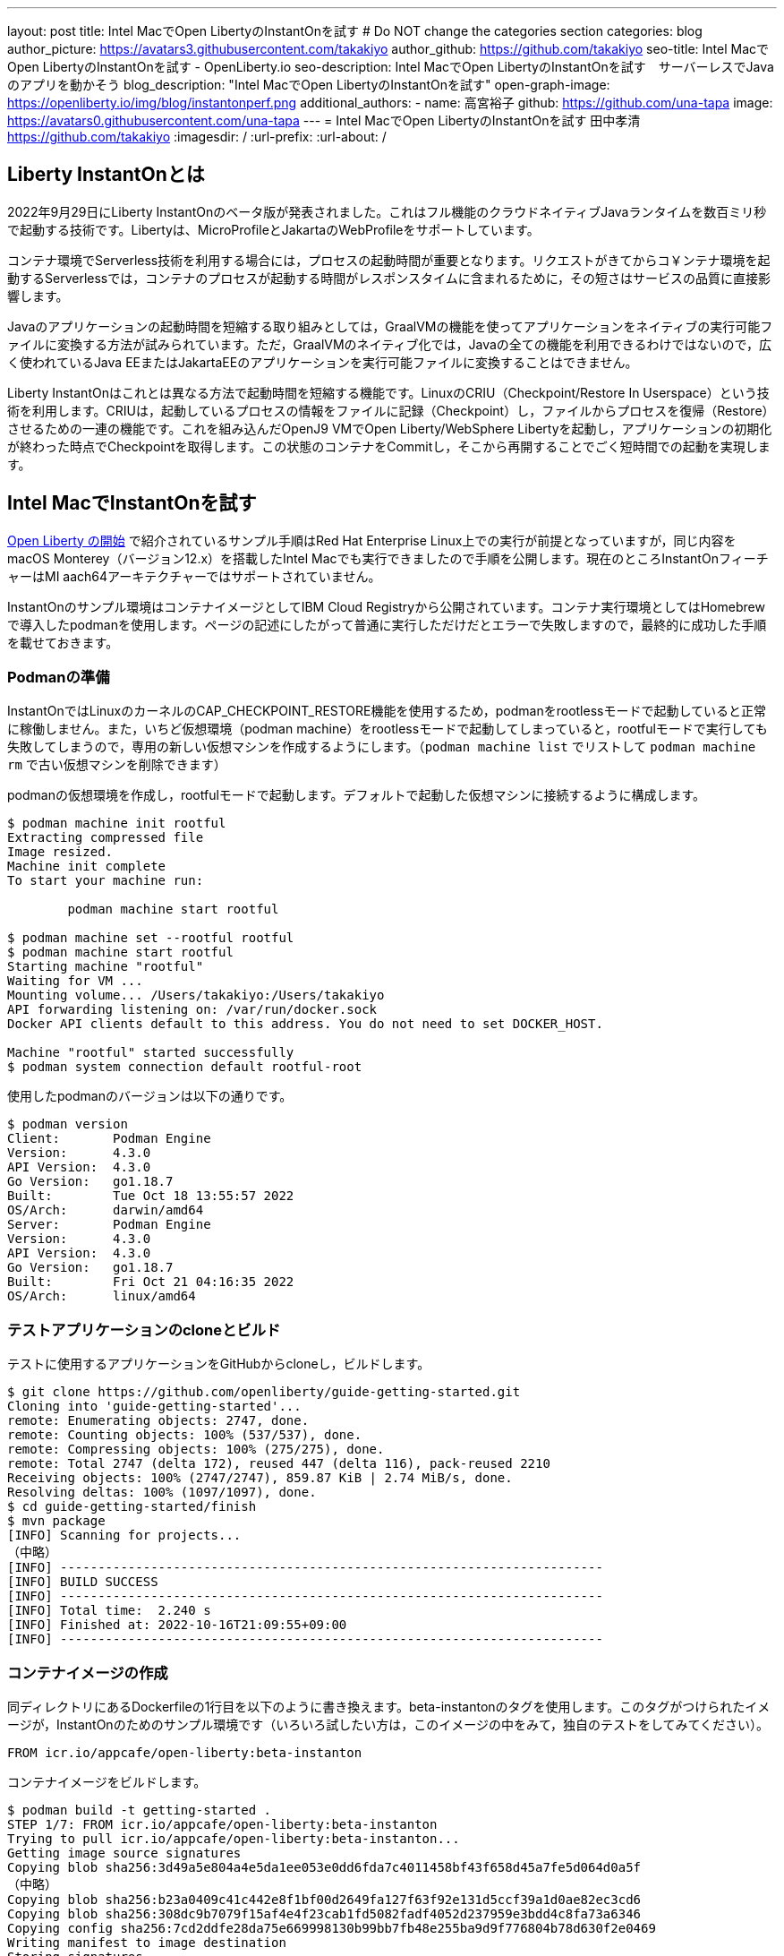 ---
layout: post
title: Intel MacでOpen LibertyのInstantOnを試す
# Do NOT change the categories section
categories: blog
author_picture: https://avatars3.githubusercontent.com/takakiyo
author_github: https://github.com/takakiyo
seo-title: Intel MacでOpen LibertyのInstantOnを試す - OpenLiberty.io
seo-description: Intel MacでOpen LibertyのInstantOnを試す　サーバーレスでJavaのアプリを動かそう
blog_description: "Intel MacでOpen LibertyのInstantOnを試す"
open-graph-image: https://openliberty.io/img/blog/instantonperf.png
additional_authors: 
- name: 高宮裕子
  github: https://github.com/una-tapa
  image: https://avatars0.githubusercontent.com/una-tapa
---
= Intel MacでOpen LibertyのInstantOnを試す
田中孝清 <https://github.com/takakiyo>
:imagesdir: /
:url-prefix:
:url-about: /

== Liberty InstantOnとは

2022年9月29日にLiberty InstantOnのベータ版が発表されました。これはフル機能のクラウドネイティブJavaランタイムを数百ミリ秒で起動する技術です。Libertyは、MicroProfileとJakartaのWebProfileをサポートしています。

コンテナ環境でServerless技術を利用する場合には，プロセスの起動時間が重要となります。リクエストがきてからコ￥ンテナ環境を起動するServerlessでは，コンテナのプロセスが起動する時間がレスポンスタイムに含まれるために，その短さはサービスの品質に直接影響します。

Javaのアプリケーションの起動時間を短縮する取り組みとしては，GraalVMの機能を使ってアプリケーションをネイティブの実行可能ファイルに変換する方法が試みられています。ただ，GraalVMのネイティブ化では，Javaの全ての機能を利用できるわけではないので，広く使われているJava EEまたはJakartaEEのアプリケーションを実行可能ファイルに変換することはできません。

Liberty InstantOnはこれとは異なる方法で起動時間を短縮する機能です。LinuxのCRIU（Checkpoint/Restore In Userspace）という技術を利用します。CRIUは，起動しているプロセスの情報をファイルに記録（Checkpoint）し，ファイルからプロセスを復帰（Restore）させるための一連の機能です。これを組み込んだOpenJ9 VMでOpen Liberty/WebSphere Libertyを起動し，アプリケーションの初期化が終わった時点でCheckpointを取得します。この状態のコンテナをCommitし，そこから再開することでごく短時間での起動を実現します。


== Intel MacでInstantOnを試す

link:https://openliberty.io/blog/2022/09/29/instant-on-beta.html[Open Liberty の開始] で紹介されているサンプル手順はRed Hat Enterprise Linux上での実行が前提となっていますが，同じ内容をmacOS Monterey（バージョン12.x）を搭載したIntel Macでも実行できましたので手順を公開します。現在のところInstantOnフィーチャーはMI aach64アーキテクチャーではサポートされていません。

InstantOnのサンプル環境はコンテナイメージとしてIBM Cloud Registryから公開されています。コンテナ実行環境としてはHomebrewで導入したpodmanを使用します。ページの記述にしたがって普通に実行しただけだとエラーで失敗しますので，最終的に成功した手順を載せておきます。

=== Podmanの準備


InstantOnではLinuxのカーネルのCAP_CHECKPOINT_RESTORE機能を使用するため，podmanをrootlessモードで起動していると正常に稼働しません。また，いちど仮想環境（podman machine）をrootlessモードで起動してしまっていると，rootfulモードで実行しても失敗してしまうので，専用の新しい仮想マシンを作成するようにします。（`podman machine list` でリストして `podman machine rm` で古い仮想マシンを削除できます）

podmanの仮想環境を作成し，rootfulモードで起動します。デフォルトで起動した仮想マシンに接続するように構成します。

[source]
----
$ podman machine init rootful
Extracting compressed file
Image resized.
Machine init complete
To start your machine run:

	podman machine start rootful

$ podman machine set --rootful rootful
$ podman machine start rootful
Starting machine "rootful"
Waiting for VM ...
Mounting volume... /Users/takakiyo:/Users/takakiyo
API forwarding listening on: /var/run/docker.sock
Docker API clients default to this address. You do not need to set DOCKER_HOST.

Machine "rootful" started successfully
$ podman system connection default rootful-root
----

使用したpodmanのバージョンは以下の通りです。

[source]
----
$ podman version
Client:       Podman Engine
Version:      4.3.0
API Version:  4.3.0
Go Version:   go1.18.7
Built:        Tue Oct 18 13:55:57 2022
OS/Arch:      darwin/amd64
Server:       Podman Engine
Version:      4.3.0
API Version:  4.3.0
Go Version:   go1.18.7
Built:        Fri Oct 21 04:16:35 2022
OS/Arch:      linux/amd64
----


=== テストアプリケーションのcloneとビルド

テストに使用するアプリケーションをGitHubからcloneし，ビルドします。

[source]
----
$ git clone https://github.com/openliberty/guide-getting-started.git
Cloning into 'guide-getting-started'...
remote: Enumerating objects: 2747, done.
remote: Counting objects: 100% (537/537), done.
remote: Compressing objects: 100% (275/275), done.
remote: Total 2747 (delta 172), reused 447 (delta 116), pack-reused 2210
Receiving objects: 100% (2747/2747), 859.87 KiB | 2.74 MiB/s, done.
Resolving deltas: 100% (1097/1097), done.
$ cd guide-getting-started/finish
$ mvn package
[INFO] Scanning for projects...
（中略）
[INFO] ------------------------------------------------------------------------
[INFO] BUILD SUCCESS
[INFO] ------------------------------------------------------------------------
[INFO] Total time:  2.240 s
[INFO] Finished at: 2022-10-16T21:09:55+09:00
[INFO] ------------------------------------------------------------------------

----

=== コンテナイメージの作成

同ディレクトリにあるDockerfileの1行目を以下のように書き換えます。beta-instantonのタグを使用します。このタグがつけられたイメージが，InstantOnのためのサンプル環境です（いろいろ試したい方は，このイメージの中をみて，独自のテストをしてみてください）。

[source]
----
FROM icr.io/appcafe/open-liberty:beta-instanton
----

コンテナイメージをビルドします。

[source]
----
$ podman build -t getting-started .
STEP 1/7: FROM icr.io/appcafe/open-liberty:beta-instanton
Trying to pull icr.io/appcafe/open-liberty:beta-instanton...
Getting image source signatures
Copying blob sha256:3d49a5e804a4e5da1ee053e0dd6fda7c4011458bf43f658d45a7fe5d064d0a5f
（中略）
Copying blob sha256:b23a0409c41c442e8f1bf00d2649fa127f63f92e131d5ccf39a1d0ae82ec3cd6
Copying blob sha256:308dc9b7079f15af4e4f23cab1fd5082fadf4052d237959e3bdd4c8fa73a6346
Copying config sha256:7cd2ddfe28da75e669998130b99bb7fb48e255ba9d9f776804b78d630f2e0469
Writing manifest to image destination
Storing signatures
STEP 2/7: ARG VERSION=1.0
--> 3816b6a9a20
STEP 3/7: ARG REVISION=SNAPSHOT
--> b82ea29da9b
STEP 4/7: LABEL   org.opencontainers.image.authors="Your Name"   org.opencontainers.image.vendor="IBM"   org.opencontainers.image.url="local"   org.opencontainers.image.source="https://github.com/OpenLiberty/guide-getting-started"   org.opencontainers.image.version="$VERSION"   org.opencontainers.image.revision="$REVISION"   vendor="Open Liberty"   name="system"   version="$VERSION-$REVISION"   summary="The system microservice from the Getting Started guide"   description="This image contains the system microservice running with the Open Liberty runtime."
--> 1781202e3e0
STEP 5/7: COPY --chown=1001:0 src/main/liberty/config/ /config/
--> 3d515ebf80e
STEP 6/7: COPY --chown=1001:0 target/*.war /config/apps/
--> b56dbcc57b8
STEP 7/7: RUN configure.sh
COMMIT getting-started
--> 612b43d3e78
Successfully tagged localhost/getting-started:latest
612b43d3e785166c3d9c05c315944921333748dba432a5b53640ea240f77092c
----

このまま普通に実行すると，単にOpen Libertyが起動して，アプリケーションが実行できるようになります。

[source]
----
$ podman run -it --name getting-started --rm -p 9080:9080 getting-started

WARNING: Unknown module: jdk.management.agent specified to --add-exports
WARNING: Unknown module: jdk.attach specified to --add-exports
Launching defaultServer (Open Liberty 22.0.0.11-beta/wlp-1.0.69.cl221020220912-1100) on Eclipse OpenJ9 VM, version 17.0.5-ea+2 (en_US)
CWWKE0953W: This version of Open Liberty is an unsupported early release version.
[AUDIT   ] CWWKE0001I: The server defaultServer has been launched.
[AUDIT   ] CWWKG0093A: Processing configuration drop-ins resource: /opt/ol/wlp/usr/servers/defaultServer/configDropins/defaults/checkpoint.xml
[AUDIT   ] CWWKG0093A: Processing configuration drop-ins resource: /opt/ol/wlp/usr/servers/defaultServer/configDropins/defaults/keystore.xml
[AUDIT   ] CWWKG0093A: Processing configuration drop-ins resource: /opt/ol/wlp/usr/servers/defaultServer/configDropins/defaults/open-default-port.xml
[AUDIT   ] CWWKZ0058I: Monitoring dropins for applications.
[AUDIT   ] CWWKT0016I: Web application available (default_host): http://de537b960bc9:9080/ibm/api/
[AUDIT   ] CWWKT0016I: Web application available (default_host): http://de537b960bc9:9080/health/
[AUDIT   ] CWWKT0016I: Web application available (default_host): http://de537b960bc9:9080/metrics/
[AUDIT   ] CWWKT0016I: Web application available (default_host): http://de537b960bc9:9080/dev/
[AUDIT   ] CWWKZ0001I: Application guide-getting-started started in 1.978 seconds.
[AUDIT   ] CWWKF0012I: The server installed the following features: [cdi-3.0, checkpoint-1.0, concurrent-2.0, distributedMap-1.0, jndi-1.0, json-1.0, jsonb-2.0, jsonp-2.0, monitor-1.0, mpConfig-3.0, mpHealth-4.0, mpMetrics-4.0, restfulWS-3.0, restfulWSClient-3.0, servlet-5.0, ssl-1.0, transportSecurity-1.0].
[AUDIT   ] CWWKF0011I: The defaultServer server is ready to run a smarter planet. The defaultServer server started in 6.851 seconds.
----

この状態でも，手元の環境では6〜7秒で起動します。別Windowのコマンドプロンプトからcurlコマンドなどで正常に稼働していることを確認します。

[source]
----
$ curl http://localhost:9080/dev/system/properties   
----

コンテナを起動したWindowでCtrl+Cを押すと，Libertyが稼働しているコンテナが停止します。

[source]
----
^C[AUDIT   ] CWWKE0085I: The server defaultServer is stopping because the JVM is exiting.
[AUDIT   ] CWWKE1100I: Waiting for up to 30 seconds for the server to quiesce.
[AUDIT   ] CWWKT0017I: Web application removed (default_host): https://de537b960bc9:9443/dev/
[AUDIT   ] CWWKT0017I: Web application removed (default_host): https://de537b960bc9:9443/health/
[AUDIT   ] CWWKT0017I: Web application removed (default_host): https://de537b960bc9:9443/metrics/
[AUDIT   ] CWWKT0017I: Web application removed (default_host): https://de537b960bc9:9443/ibm/api/
[AUDIT   ] CWWKZ0009I: The application guide-getting-started has stopped successfully.
[AUDIT   ] CWWKE0036I: The server defaultServer stopped after 2 minutes, 32.806 seconds.  
----

==== Checkpointの取得

それでは，アプリケーションの起動準備ができたタイミングでCheckpointを取得してみましょう。いろいろと権限が必要なため--privilegedオプションをつけて実行します。また環境変数WLP_CHECKPOINTにapplicationsを指定し，アプリケーションの初期化が終わった時点でOpenJ9のCheckpoint機能を呼び出します。

[source]
----
$ podman run --name getting-started-checkpoint-container --privileged --env WLP_CHECKPOINT=applications getting-started
Performing checkpoint --at=applications

WARNING: Unknown module: jdk.management.agent specified to --add-exports
WARNING: Unknown module: jdk.attach specified to --add-exports
Launching defaultServer (Open Liberty 22.0.0.11-beta/wlp-1.0.69.cl221020220912-1100) on Eclipse OpenJ9 VM, version 17.0.5-ea+2 (en_US)
CWWKE0953W: This version of Open Liberty is an unsupported early release version.
[AUDIT   ] CWWKE0001I: The server defaultServer has been launched.
[AUDIT   ] CWWKG0093A: Processing configuration drop-ins resource: /opt/ol/wlp/usr/servers/defaultServer/configDropins/defaults/checkpoint.xml
[AUDIT   ] CWWKG0093A: Processing configuration drop-ins resource: /opt/ol/wlp/usr/servers/defaultServer/configDropins/defaults/keystore.xml
[AUDIT   ] CWWKG0093A: Processing configuration drop-ins resource: /opt/ol/wlp/usr/servers/defaultServer/configDropins/defaults/open-default-port.xml
[AUDIT   ] CWWKZ0058I: Monitoring dropins for applications.
[AUDIT   ] CWWKT0016I: Web application available (default_host): http://940fd476eccc:9080/ibm/api/
[AUDIT   ] CWWKT0016I: Web application available (default_host): http://940fd476eccc:9080/health/
[AUDIT   ] CWWKT0016I: Web application available (default_host): http://940fd476eccc:9080/metrics/
[AUDIT   ] CWWKT0016I: Web application available (default_host): http://940fd476eccc:9080/dev/
[AUDIT   ] CWWKZ0001I: Application guide-getting-started started in 1.340 seconds.
[AUDIT   ] CWWKC0451I: A server checkpoint was requested. When the checkpoint completes, the server stops.
/opt/ol/wlp/bin/server: line 946:   130 Killed                  "${JAVA_CMD}" "$@" >> "${CHECKPOINT_CONSOLE_LOG}" 2>&1 < /dev/null 
----

このコマンドで、コンテナが立ち上がり、アプリケーションが起動されます。アプリケーションが立ち上がったところで、ランタイムはプロセスの”チェックポイント”を行います。プロセスの状態が保存されたところで、コンテナを終了します。
今回は--rmをつけずにコンテナを起動したので，実行後のコンテナ環境がそのまま残っています。この環境にcheckpointでプロセスの情報が記録されたファイルが保存されています

[source]
----
$ podman ps -a
CONTAINER ID  IMAGE                             COMMAND               CREATED        STATUS                    PORTS       NAMES
940fd476eccc  localhost/getting-started:latest  /opt/ol/wlp/bin/s...  4 minutes ago  Exited (0) 4 minutes ago              getting-started-checkpoint-container
----
これをcommitして`getting-started-instanton`という新しいイメージにしました。このイメージは、先ほどのアプリケーションが起動した状態のチェックポイント・プロセスを保持しています。このコンテナは、このプロセスの状態から起動します。

[source]
----
$ podman commit getting-started-checkpoint-container getting-started-instanton
a856d767b8c31718dfbc6e60f742675448086fb4421490b5bfde6d3392d2f879
$ podman images
REPOSITORY                           TAG             IMAGE ID      CREATED         SIZE
localhost/getting-started-instanton  latest          a856d767b8c3  7 seconds ago   990 MB
localhost/getting-started            latest          1049db82664e  31 minutes ago  890 MB
icr.io/appcafe/open-liberty          beta-instanton  7cd2ddfe28da  2 weeks ago     864 MB
----

== Restoreによる起動

さていよいよInstantOnの実行です。このイメージを使ってLibertyを起動すると，爆速でサーバーが起動します。

[source]
----
% podman run -it --rm --privileged -p 9080:9080 getting-started-instanton

[AUDIT   ] CWWKZ0001I: Application guide-getting-started started in 0.066 seconds.
[AUDIT   ] CWWKC0452I: The Liberty server process resumed operation from a checkpoint in 0.131 seconds.
[AUDIT   ] CWWKF0012I: The server installed the following features: [cdi-3.0, checkpoint-1.0, concurrent-2.0, distributedMap-1.0, jndi-1.0, json-1.0, jsonb-2.0, jsonp-2.0, monitor-1.0, mpConfig-3.0, mpHealth-4.0, mpMetrics-4.0, restfulWS-3.0, restfulWSClient-3.0, servlet-5.0, ssl-1.0, transportSecurity-1.0].
[AUDIT   ] CWWKF0011I: The defaultServer server is ready to run a smarter planet. The defaultServer server started in 0.167 seconds.
----

手元の環境では0.1〜0.2秒でLibertyが起動しました。curlコマンドやブラウザなどでアクセスすると，普通にLibertyが起動していることがわかると思います。LibertyはCtrl+Cで止めてください。このイメージは，もちろん何度でも起動することができます。

== `--prividelged` をつけないでRestoreする場合

上記の例では、InstantOnの効果を簡単にご覧いただくためにコンテナを`--privileged`で起動しましたが、ベストプラクティスは必要最低限の権限でコンテナを使うことです。

InstantOnは、podmanの `--security-opt` オプションを使って、下記の例のように必要な権限だけを指定して動かすことができます。必要な権限や、ファイルで権限を指定する方法についての詳細は、 link:https://openliberty.io/ja/blog/2022/11/01/instant-on-beta.html[クラウド・ネイティブ Java アプリケーション用の Liberty InstantOn 始動] を参照ください。

`podman` コマンドを `--security-opt`  で起動した例
```
$ podman run \
  --rm \
  --cap-add=CHECKPOINT_RESTORE \
  --cap-add=NET_ADMIN \
  --cap-add=SYS_PTRACE \
  --security-opt seccomp=unconfined \
  --security-opt systempaths=unconfined \
  --security-opt apparmor=unconfined \
  -p 9080:9080 \
  getting-started-instanton

[AUDIT   ] CWWKZ0001I: Application guide-getting-started started in 0.101 seconds.
[AUDIT   ] CWWKC0452I: The Liberty server process resumed operation from a checkpoint in 0.229 seconds.
[AUDIT   ] CWWKF0012I: The server installed the following features: [cdi-3.0, checkpoint-1.0, concurrent-2.0, ... transportSecurity-1.0].
[AUDIT   ] CWWKF0011I: The defaultServer server is ready to run a smarter planet. The defaultServer server started in 0.283 seconds
```
`podman` コマンドを `seccomp` を使って必要なシステムコールだけで動かした場合
```
$ podman run \
  --rm \
  --cap-add=CHECKPOINT_RESTORE \
  --cap-add=NET_ADMIN \
  --cap-add=SYS_PTRACE \
  --security-opt seccomp=/Users/htakamiy@us.ibm.com/InstantOn/guide-getting-started/finish/criuRequiredSysCalls.json \
  -v /proc/sys/kernel/ns_last_pid:/proc/sys/kernel/ns_last_pid \
  -p 9080:9080 \
  getting-started-instanton

[AUDIT   ] CWWKZ0001I: Application guide-getting-started started in 0.101 seconds.
[AUDIT   ] CWWKC0452I: The Liberty server process resumed operation from a checkpoint in 0.220 seconds.
[AUDIT   ] CWWKF0012I: The server installed the following features: [cdi-3.0, checkpoint-1.0, concurrent-2.0, distributedMap-1.0, jndi-1.0, json-1.0, jsonb-2.0, jsonp-2.0, monitor-1.0, mpConfig-3.0, mpHealth-4.0, mpMetrics-4.0, restfulWS-3.0, restfulWSClient-3.0, servlet-5.0, ssl-1.0, transportSecurity-1.0].
[AUDIT   ] CWWKF0011I: The defaultServer server is ready to run a smarter planet. The defaultServer server started in 0.262 seconds.
```

比較的新しいOSのバージョンでは、`podman` コマンドは  `ns_last_pid` をマウントする必要や `seccomp` パラメーターを使う必要がなくなります。
```
podman run \
  --rm \
  --cap-add=CHECKPOINT_RESTORE \
  --cap-add=NET_ADMIN \
  --cap-add=SYS_PTRACE \
  -p 9080:9080 \
  getting-started-instanton
```
上記の CHECKPOINT_RESTORE command は macOS Monterey 12.6　のご覧のバージョンで動きました。

```
$ sw_vers
ProductName:	macOS
ProductVersion:	12.6
BuildVersion:	21G115
```
あとしまつとしては，podman machine stop rootfulで仮想環境を停止し，podman system connection default podman-machine-defaultなどでデフォルトの接続を元に戻しておきましょう。

// // // // // // // //
// LINKS
//
// OpenLiberty.io site links:
// link:/guides/microprofile-rest-client.html[Consuming RESTful Java microservices]
// 
// Off-site links:
// link:https://openapi-generator.tech/docs/installation#jar[Download Instructions]
//
// // // // // // // //
